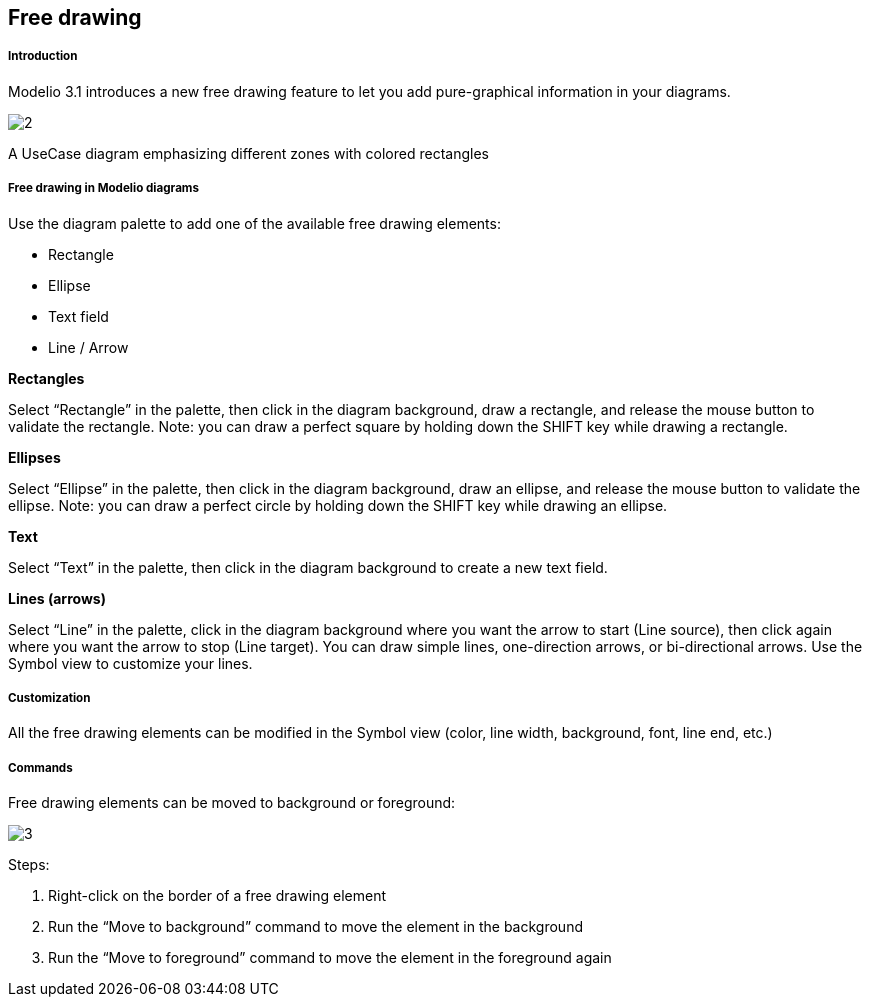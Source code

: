 [[Free-drawing]]

[[free-drawing]]
Free drawing
------------

[[Introduction]]

[[introduction]]
Introduction
++++++++++++

Modelio 3.1 introduces a new free drawing feature to let you add pure-graphical information in your diagrams.

image:images/Modeler-_modeler_diagrams_free_drawing/freedrawing_001.png[2]

[[A-UseCase-diagram-emphasizing-different-zones-with-colored-rectangles]]

[[a-usecase-diagram-emphasizing-different-zones-with-colored-rectangles]]
A UseCase diagram emphasizing different zones with colored rectangles

[[Free-drawing-in-Modelio-diagrams]]

[[free-drawing-in-modelio-diagrams]]
Free drawing in Modelio diagrams
++++++++++++++++++++++++++++++++

Use the diagram palette to add one of the available free drawing elements:

* Rectangle
* Ellipse
* Text field
* Line / Arrow

*Rectangles*

Select “Rectangle” in the palette, then click in the diagram background, draw a rectangle, and release the mouse button to validate the rectangle. Note: you can draw a perfect square by holding down the SHIFT key while drawing a rectangle.

*Ellipses*

Select “Ellipse” in the palette, then click in the diagram background, draw an ellipse, and release the mouse button to validate the ellipse. Note: you can draw a perfect circle by holding down the SHIFT key while drawing an ellipse.

*Text*

Select “Text” in the palette, then click in the diagram background to create a new text field.

*Lines (arrows)*

Select “Line” in the palette, click in the diagram background where you want the arrow to start (Line source), then click again where you want the arrow to stop (Line target). You can draw simple lines, one-direction arrows, or bi-directional arrows. Use the Symbol view to customize your lines.

[[Customization]]

[[customization]]
Customization
+++++++++++++

All the free drawing elements can be modified in the Symbol view (color, line width, background, font, line end, etc.)

[[Commands]]

[[commands]]
Commands
++++++++

Free drawing elements can be moved to background or foreground:

image:images/Modeler-_modeler_diagrams_free_drawing/freedrawing_002.png[3]

Steps:

1.  Right-click on the border of a free drawing element
2.  Run the “Move to background” command to move the element in the background
3.  Run the “Move to foreground” command to move the element in the foreground again


